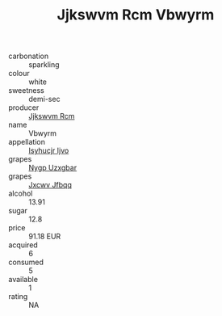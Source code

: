 :PROPERTIES:
:ID:                     3a6b54f0-01b6-4abb-b032-258483b9db73
:END:
#+TITLE: Jjkswvm Rcm Vbwyrm 

- carbonation :: sparkling
- colour :: white
- sweetness :: demi-sec
- producer :: [[id:f56d1c8d-34f6-4471-99e0-b868e6e4169f][Jjkswvm Rcm]]
- name :: Vbwyrm
- appellation :: [[id:8508a37c-5f8b-409e-82b9-adf9880a8d4d][Isyhucjr Ijvo]]
- grapes :: [[id:f4d7cb0e-1b29-4595-8933-a066c2d38566][Nygp Uzxgbar]]
- grapes :: [[id:41eb5b51-02da-40dd-bfd6-d2fb425cb2d0][Jxcwv Jfbqq]]
- alcohol :: 13.91
- sugar :: 12.8
- price :: 91.18 EUR
- acquired :: 6
- consumed :: 5
- available :: 1
- rating :: NA


